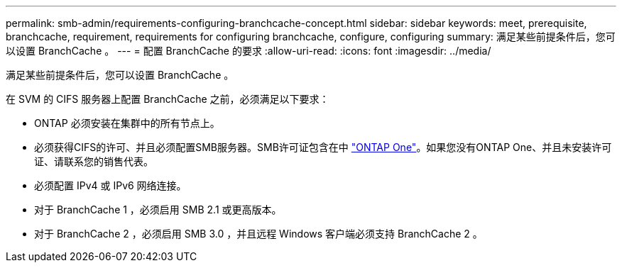 ---
permalink: smb-admin/requirements-configuring-branchcache-concept.html 
sidebar: sidebar 
keywords: meet, prerequisite, branchcache, requirement, requirements for configuring branchcache, configure, configuring 
summary: 满足某些前提条件后，您可以设置 BranchCache 。 
---
= 配置 BranchCache 的要求
:allow-uri-read: 
:icons: font
:imagesdir: ../media/


[role="lead"]
满足某些前提条件后，您可以设置 BranchCache 。

在 SVM 的 CIFS 服务器上配置 BranchCache 之前，必须满足以下要求：

* ONTAP 必须安装在集群中的所有节点上。
* 必须获得CIFS的许可、并且必须配置SMB服务器。SMB许可证包含在中 link:https://docs.netapp.com/us-en/ontap/system-admin/manage-licenses-concept.html#licenses-included-with-ontap-one["ONTAP One"]。如果您没有ONTAP One、并且未安装许可证、请联系您的销售代表。
* 必须配置 IPv4 或 IPv6 网络连接。
* 对于 BranchCache 1 ，必须启用 SMB 2.1 或更高版本。
* 对于 BranchCache 2 ，必须启用 SMB 3.0 ，并且远程 Windows 客户端必须支持 BranchCache 2 。

